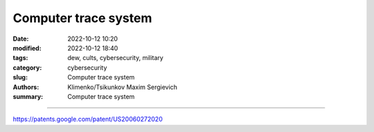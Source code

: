 Computer trace system
#####################

:date: 2022-10-12 10:20
:modified: 2022-10-12 18:40
:tags: dew, cults, cybersecurity, military
:category: cybersecurity
:slug: Computer trace system
:authors: Klimenko/Tsikunkov Maxim Sergievich
:summary: Computer trace system

########################

https://patents.google.com/patent/US20060272020
